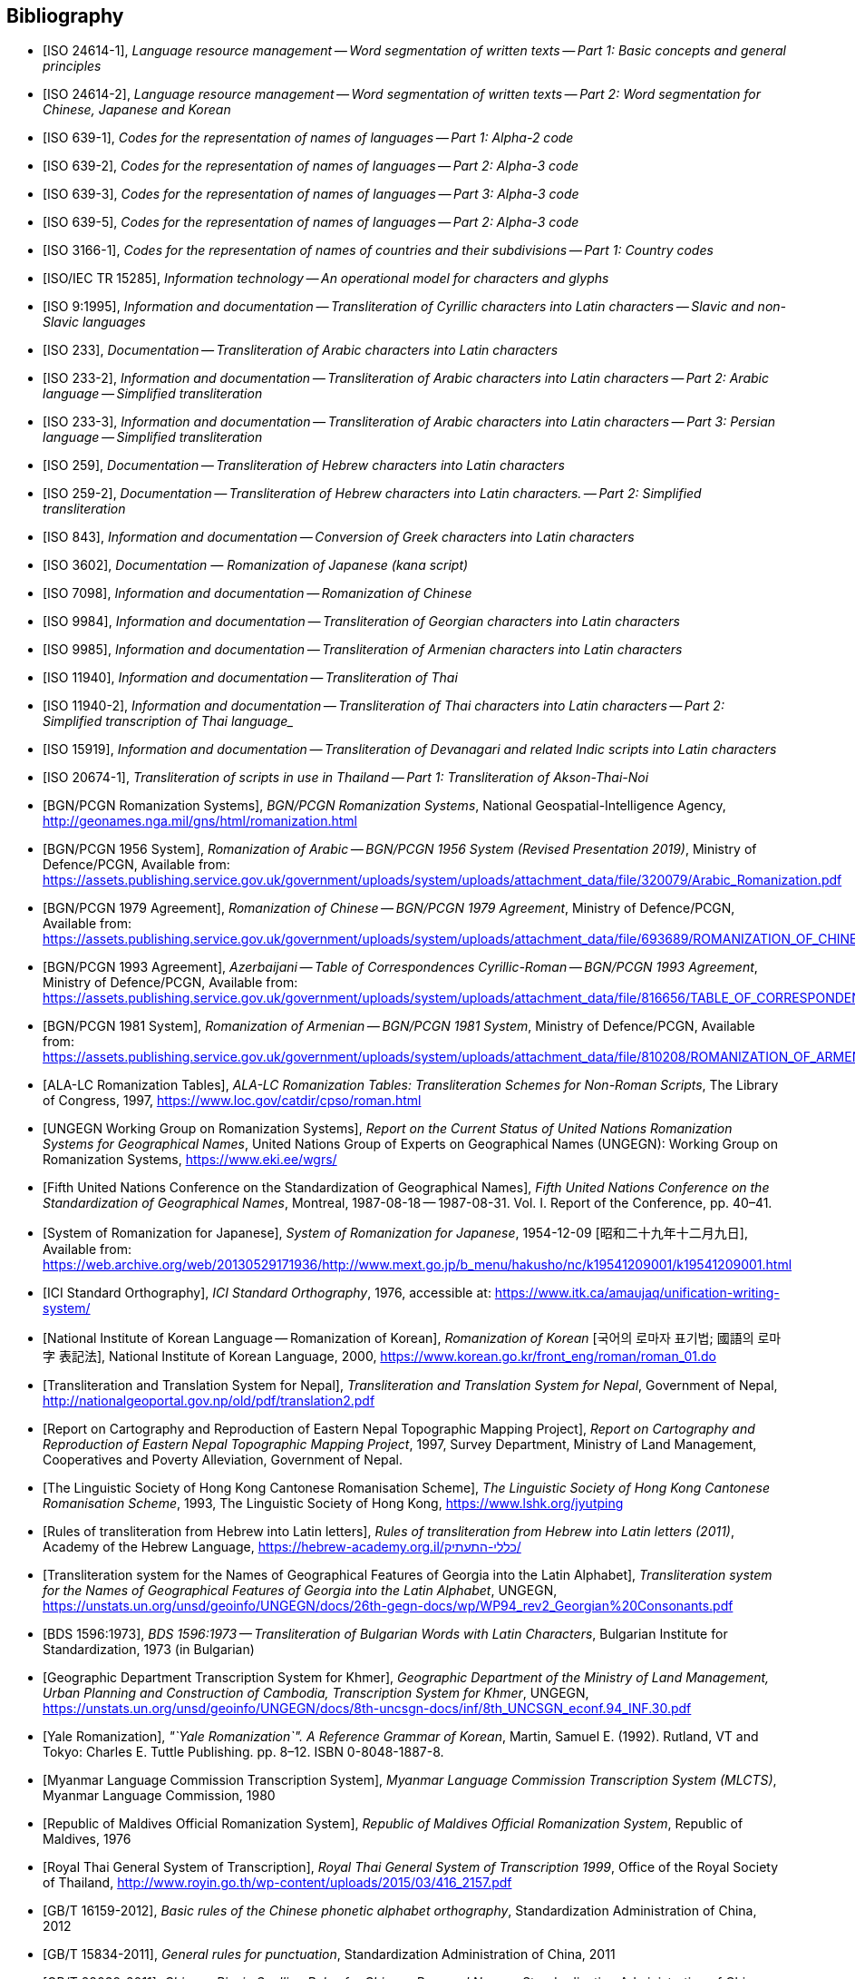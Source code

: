 
[bibliography]
== Bibliography

* [[[ISO24614-1,ISO 24614-1]]], _Language resource management -- Word segmentation of written texts -- Part 1: Basic concepts and general principles_

* [[[ISO24614-2,ISO 24614-2]]], _Language resource management -- Word segmentation of written texts -- Part 2: Word segmentation for Chinese, Japanese and Korean_

* [[[ISO639-1,ISO 639-1]]], _Codes for the representation of names of languages -- Part 1: Alpha-2 code_
* [[[ISO639-2,ISO 639-2]]], _Codes for the representation of names of languages -- Part 2: Alpha-3 code_
* [[[ISO639-3,ISO 639-3]]], _Codes for the representation of names of languages -- Part 3: Alpha-3 code_
* [[[ISO639-5,ISO 639-5]]], _Codes for the representation of names of languages -- Part 2: Alpha-3 code_

* [[[ISO3166-1,ISO 3166-1]]], _Codes for the representation of names of countries and their subdivisions -- Part 1: Country codes_

// * [[[ISO10646-2,ISO/IEC 10646-2]]], _Information technology -- Universal Multiple-Octet Coded Character Set (UCS) -- Part 2: Supplementary Planes_

* [[[ISO15285,ISO/IEC TR 15285]]], _Information technology -- An operational model for characters and glyphs_


* [[[ISO9,ISO 9:1995]]], _Information and documentation -- Transliteration of Cyrillic characters into Latin characters -- Slavic and non-Slavic languages_

* [[[ISO233,ISO 233]]], _Documentation -- Transliteration of Arabic characters into Latin characters_

* [[[ISO233-2,ISO 233-2]]], _Information and documentation -- Transliteration of Arabic characters into Latin characters -- Part 2: Arabic language -- Simplified transliteration_

* [[[ISO233-3,ISO 233-3]]], _Information and documentation -- Transliteration of Arabic characters into Latin characters -- Part 3: Persian language -- Simplified transliteration_

* [[[ISO259,ISO 259]]], _Documentation -- Transliteration of Hebrew characters into Latin characters_

* [[[ISO259-2,ISO 259-2]]], _Documentation -- Transliteration of Hebrew characters into Latin characters. -- Part 2: Simplified transliteration_

* [[[ISO843,ISO 843]]], _Information and documentation -- Conversion of Greek characters into Latin characters_

* [[[ISO3602,ISO 3602]]], _Documentation — Romanization of Japanese (kana script)_

* [[[ISO7098,ISO 7098]]], _Information and documentation -- Romanization of Chinese_

* [[[ISO9984,ISO 9984]]], _Information and documentation -- Transliteration of Georgian characters into Latin characters_

* [[[ISO9985,ISO 9985]]], _Information and documentation -- Transliteration of Armenian characters into Latin characters_

* [[[ISO11940,ISO 11940]]], _Information and documentation -- Transliteration of Thai_

* [[[ISO11940-2,ISO 11940-2]]], _Information and documentation -- Transliteration of Thai characters into Latin characters -- Part 2: Simplified transcription of Thai language__

* [[[ISO15919,ISO 15919]]], _Information and documentation -- Transliteration of Devanagari and related Indic scripts into Latin characters_

* [[[ISO20674-1,ISO 20674-1]]], _Transliteration of scripts in use in Thailand -- Part 1: Transliteration of Akson-Thai-Noi_

* [[[BGNPCGNSystems,BGN/PCGN Romanization Systems]]], _BGN/PCGN Romanization Systems_, National Geospatial-Intelligence Agency, http://geonames.nga.mil/gns/html/romanization.html

* [[[BGNPCGNPersoArabic1956,BGN/PCGN 1956 System]]], _Romanization of Arabic -- BGN/PCGN 1956 System (Revised Presentation 2019)_, Ministry of Defence/PCGN, Available from: https://assets.publishing.service.gov.uk/government/uploads/system/uploads/attachment_data/file/320079/Arabic_Romanization.pdf

* [[[BGNPCGNChinese1979,BGN/PCGN 1979 Agreement]]], _Romanization of Chinese -- BGN/PCGN 1979 Agreement_, Ministry of Defence/PCGN, Available from: https://assets.publishing.service.gov.uk/government/uploads/system/uploads/attachment_data/file/693689/ROMANIZATION_OF_CHINESE.pdf

* [[[BGNPCGNAzerbaijani1993,BGN/PCGN 1993 Agreement]]], _Azerbaijani -- Table of Correspondences Cyrillic-Roman -- BGN/PCGN 1993 Agreement_, Ministry of Defence/PCGN, Available from: https://assets.publishing.service.gov.uk/government/uploads/system/uploads/attachment_data/file/816656/TABLE_OF_CORRESPONDENCES_FOR_AZERBAIJANI.pdf

* [[[BGNPCGNArmenian1981,BGN/PCGN 1981 System]]], _Romanization of Armenian -- BGN/PCGN 1981 System_, Ministry of Defence/PCGN, Available from: https://assets.publishing.service.gov.uk/government/uploads/system/uploads/attachment_data/file/810208/ROMANIZATION_OF_ARMENIAN.pdf

* [[[ALALCTables,ALA-LC Romanization Tables]]], _ALA-LC Romanization Tables: Transliteration Schemes for Non-Roman Scripts_, The Library of Congress, 1997, https://www.loc.gov/catdir/cpso/roman.html

* [[[UNGEGNWG,UNGEGN Working Group on Romanization Systems]]], _Report on the Current Status of United Nations Romanization Systems for Geographical Names_, United Nations Group of Experts on Geographical Names (UNGEGN): Working Group on Romanization Systems, https://www.eki.ee/wgrs/

* [[[UNGEGNConf5,Fifth United Nations Conference on the Standardization of Geographical Names]]], _Fifth United Nations Conference on the Standardization of Geographical Names_, Montreal, 1987-08-18 -- 1987-08-31. Vol. I. Report of the Conference, pp. 40–41.

* [[[MEXTJP1954,System of Romanization for Japanese]]], _System of Romanization for Japanese_, 1954-12-09 [昭和二十九年十二月九日], Available from: https://web.archive.org/web/20130529171936/http://www.mext.go.jp/b_menu/hakusho/nc/k19541209001/k19541209001.html

* [[[ICISO,ICI Standard Orthography]]], _ICI Standard Orthography_, 1976, accessible at: https://www.itk.ca/amaujaq/unification-writing-system/

* [[[NIKLRK,National Institute of Korean Language -- Romanization of Korean]]], _Romanization of Korean_ [국어의 로마자 표기법; 國語의 로마字 表記法], National Institute of Korean Language, 2000, https://www.korean.go.kr/front_eng/roman/roman_01.do

* [[[TTSN,Transliteration and Translation System for Nepal]]], _Transliteration and Translation System for Nepal_, Government of Nepal, http://nationalgeoportal.gov.np/old/pdf/translation2.pdf

* [[[NEPREP,Report on Cartography and Reproduction of Eastern Nepal Topographic Mapping Project]]], _Report on Cartography and Reproduction of Eastern Nepal Topographic Mapping Project_, 1997, Survey Department, Ministry of Land Management, Cooperatives and Poverty Alleviation, Government of Nepal.

* [[[LSHKJP,The Linguistic Society of Hong Kong Cantonese Romanisation Scheme]]], _The Linguistic Society of Hong Kong Cantonese Romanisation Scheme_, 1993, The Linguistic Society of Hong Kong, https://www.lshk.org/jyutping

* [[[HebrLatn,Rules of transliteration from Hebrew into Latin letters]]], _Rules of transliteration from Hebrew into Latin letters (2011)_, Academy of the Hebrew Language, https://hebrew-academy.org.il/כללי-התעתיק/

* [[[GeorLatn,Transliteration system for the Names of Geographical Features of Georgia into the Latin Alphabet]]], _Transliteration system for the Names of Geographical Features of Georgia into the Latin Alphabet_, UNGEGN, https://unstats.un.org/unsd/geoinfo/UNGEGN/docs/26th-gegn-docs/wp/WP94_rev2_Georgian%20Consonants.pdf

* [[[BDS1596-73,BDS 1596:1973]]], _BDS 1596:1973 -- Transliteration of Bulgarian Words with Latin Characters_, Bulgarian Institute for Standardization, 1973 (in Bulgarian)

* [[[KhmrLatn,Geographic Department Transcription System for Khmer]]], _Geographic Department of the Ministry of Land Management, Urban Planning and Construction of Cambodia, Transcription System for Khmer_, UNGEGN, https://unstats.un.org/unsd/geoinfo/UNGEGN/docs/8th-uncsgn-docs/inf/8th_UNCSGN_econf.94_INF.30.pdf

* [[[KoreanYale,Yale Romanization]]], _"`Yale Romanization`". A Reference Grammar of Korean_, Martin, Samuel E. (1992). Rutland, VT and Tokyo: Charles E. Tuttle Publishing. pp. 8–12. ISBN 0-8048-1887-8.

* [[[MLCTS,Myanmar Language Commission Transcription System]]], _Myanmar Language Commission Transcription System (MLCTS)_, Myanmar Language Commission, 1980

* [[[MaliLatin,Republic of Maldives Official Romanization System]]], _Republic of Maldives Official Romanization System_, Republic of Maldives, 1976

* [[[ThaiLatn,Royal Thai General System of Transcription]]], _Royal Thai General System of Transcription 1999_, Office of the Royal Society of Thailand, http://www.royin.go.th/wp-content/uploads/2015/03/416_2157.pdf

* [[[GBT16159,GB/T 16159-2012]]], _Basic rules of the Chinese phonetic alphabet orthography_, Standardization Administration of China, 2012

* [[[GBT15834,GB/T 15834-2011]]], _General rules for punctuation_, Standardization Administration of China, 2011

* [[[GBT28039,GB/T 28039-2011]]], _Chinese Pinyin Spelling Rules for Chinese Personal Names_, Standardization Administration of China, 2011

* [[[pinyin,Scheme for the Chinese Phonetic Alphabet]]], _Scheme for the Chinese Phonetic Alphabet_, 5th National People's Congress of China, 1958

* [[[pingyingeo,Chinese Phonetic Alphabet Spelling Rules for Chinese Geographical Names]]], _The Chinese Phonetic Alphabet Spelling Rules for Chinese Geographical Names (Han-Chinese Geographical Names)_, published jointly by the China Committee on Geographical Names, China Committee on Writing System Reform, State Bureau of Surveying and Mapping, 1984

* [[[ICAO9303,ICAO Doc 9303: Machine Readable Travel Documents]]], _Doc 9303: Machine Readable Travel Documents, Part 3: Specifications Common to all MRTDs_, Seventh Edition, 2015, https://www.icao.int/publications/Documents/9303_p3_cons_en.pdf

* [[[GOST779,GOST 7.79-2000]]], _GOST 7.79-2000 System of Standards on Information, Librarianship, and Publishing -- Rules of Transliteration of Cyrillic Script by Latin Alphabet_, 2000, Rosstandart

* [[[GOSTR52535,GOST R 52535.1-2006]]], _GOST R 52535.1-2006: Identification cards. Machine readable travel documents. Part 1. Machine readable passports_, 2006, Rosstandart

* [[[GOSTR7034,GOST R 7.0.34-2014]]], _GOST R 7.0.34-2014 System of Standards on Information, Librarianship, and Publishing -- Rules for Simplified Transliteration and Practical Transcription of Russian Script by Latin Alphabet_, 2000, Rosstandart

* [[[GUGKON231-13051983,GUGK Order No.231 of 13.05.1983]]], Methodical Instruction on the Implementation of GOST 16876-71 (ST COMECON 1368-78): _Rules for Transliteration of Letters of the Cyrillic Alphabet with Letters of the Latin Alphabet, 1981 edition_, Main Administration of Geodesy and Cartography, Council of Ministers of the USSR (GUGK)

* [[[DIN1460,DIN 1460:1982]]], _Umschrift kyrillischer Alphabete slawischer Sprachen_ (Conversion of Cyrillic alphabets of Slavic languages), 1982-04
* [[[DIN1460-2,DIN 1460-2:2011]]], _Umschrift kyrillischer Alphabete -- Teil 2: Umschrift kyrillischer Alphabete nicht-slawischer Sprachen_ (Romanization of Cyrillic alphabets -- Part 2: Romanization of Cyrillic alphabets of non-slavic languages), 2011-10
* [[[DIN31634,DIN 31634:2011]]], _Information und Dokumentation -- Umschrift des griechischen Alphabets_ (Information and Documentation -- Romanization of the Greek alphabet), 2011-10
* [[[DIN31635-1982,DIN 31635:1982]]], _Umschrift des arabischen Alphabets_ (Conversion of the arabic alphabet), 1982-04
* [[[DIN31635-2011,DIN 31635:2011]]], _Information und Dokumentation -- Umschrift des arabischen Alphabets für die Sprachen Arabisch, Osmanisch-Türkisch, Persisch, Kurdisch, Urdu und Paschtu_ (Information and Documentation -- Romanization of the Arabic Alphabet for Arabic, Ottoman-Turkish, Persian, Kurdish, Urdu and Pushto), 2011-07
* [[[DIN31636,DIN 31636:2018]]], _Information und Dokumentation -- Umschrift des hebräischen Alphabets_ (Information and documentation -- Romanization of the Hebrew alphabet), 2018-10
* [[[DIN32706,DIN 32706:2010]]], _Information und Dokumentation -- Umschrift des armenischen Alphabets_ (Information and documentation -- Romanization of the Armenian alphabet), 2010-01
* [[[DIN32707,DIN 32707:2010]]], _Information und Dokumentation -- Umschrift des georgischen Alphabets_ (Information and documentation -- Romanization of the Georgian alphabet), 2010-01
* [[[DIN32708,DIN 32708:2014]]], _Information und Dokumentation -- Umschrift des Japanischen_ (Information and documentation -- Romanization of Japanese), 2014-08
* [[[DIN33903,DIN 33903:2016]]], _Information und Dokumentation -- Umschrift Tamil_ (Information and documentation -- Romanization of Tamil), 2016-02
* [[[DIN33904,DIN 33904:2018]]], _Information und Dokumentation -- Transliteration Devanagari_ (Information and documentation -- Romanization Devanagari), 2018-10

* [[[DPRK1992,Guideline to the Romanization of Korean]]], _Writing Systems and Guides to Pronunciation: Romanization -- Guideline to the Romanization of Korean_, Working Paper No. 46, Sixth United Nations Conference on the Standardization of Geographical Names, 1992

* [[[UNESCOChinese,Transcription of Chinese]]], _Transcription of Chinese -- The Pin Yin method_, United Nations Education, Scientific and Cultural Organization, Available from: https://web.archive.org/web/20160402195344/http://portal.unesco.org/culture/en/files/32315/11625489793chinese_en.pdf/chinese_en.pdf

* [[[ELOT7431982,ELOT 743:1982]]], _Information and documentation -- Conversion of Greek characters into Latin characters_
* [[[ELOT7432001,ELOT 743:2001]]], _Information and documentation -- Conversion of Greek characters into Latin characters_

* [[[YIVOAB,YIVO Yiddish Alef-Beys]]], _YIVO Yiddish Alef-Beys_, YIVO Institute for Jewish Research, 1968. Available from: https://yivo.org/Yiddish-Alphabet

* [[[AmhLatBIULO2003,Systeme de transcription des caracteres ethiopiens adopte par la BIULO]]], _Systeme de transcription des caracteres ethiopiens adopte par la Bibliotheque Inter-Universitaire des Langues Orientales pour le catalogage des ouvrages ethiopiens_, BIULO, 2003-12. Available from: https://www.bulac.fr/fileadmin/fichiers/web-illustrations/pages/catalogue/SYLLABAIRE_AMHARIQUE.pdf

* [[[BulLatUN2006,Republic of Bulgaria system for transliteration of Bulgarian geographical names with Roman letters]]], _Republic of Bulgaria system for transliteration of Bulgarian geographical names with Roman letters_. UNGEGN, 2006. Available from: https://unstats.un.org/unsd/geoinfo/UNGEGN/docs/9th-uncsgn-docs/crp/9th_UNCSGN_e-conf-98-crp-71.pdf

* [[[BulTransAct2009,Republic of Bulgaria Transliteration Act]]], _Transliteration Act. State Gazette # 19,
Republic of Bulgaria_, 13 March 2009, ISSN 0205-0900 (in Bulgarian). Available from: https://www.lex.bg/laws/ldoc/2135623667

//* [[[BUL-]]], _Report on the Current Status of United Nations Romanization Systems for Geographical Names_.
// Compiled by the UNGEGN Working Group on Romanization Systems, February 2013. Available from: http://www.eki.ee/wgrs/rom1_bg.htm

* [[[BulLatUN2012,UN Romanization System In Bulgaria]]], _Romanization System In Bulgaria_. Tenth United Nations Conference on the Standardization of Geographical Names. New York, 2012.
Available from: http://unstats.un.org/unsd/geoinfo/UNGEGN/docs/10th-uncsgn-docs/econf/E_CONF.101_12_Romanization%20System%20in%20Bulgaria.pdf

* [[[BulBgnpcgn2013,BGN/PCGN Romanization Agreement -- Bulgarian (2013)]]], _BGN/PCGN Romanization Agreement -- Bulgarian (2013)_. National Geospatial-Intelligence Agency, September 2014. Available from:
http://geonames.nga.mil/gns/html/Romanization/Romanization_Bulgarian.pdf . Available from: https://www.gov.uk/government/uploads/system/uploads/attachment_data/file/530603/Romanization_system_for_Bulgarian.pdf

* [[[BasBulAnartic,Toponymic Guidelines for Antarctica]]], _Toponymic Guidelines for Antarctica_, Lyubomir Ivanov. Antarctic Place-names Commission of Bulgaria, Sofia, 1995. Available from: http://www.apcbg.org/Toponymic-Guidelines.htm
//https://en.wikisource.org/wiki/Toponymic_Guidelines_for_Antarctica

* [[[BasRusCyrl,Streamlined Romanization system for Russian Cyrillic]]], Bulgarian Academy of Sciences, IVANOV Lyubomir. (2017). _Streamlined Romanization of Russian Cyrillic_. In: Contrastive Linguistics. XLII. 66-73. Available from: https://www.researchgate.net/publication/318402098_Streamlined_Romanization_of_Russian_Cyrillic

* [[[ChineseWGS,A Chinese-English Dictionary]]], _A Chinese-English Dictionary, Revised Ed. 2_, Herbert A. Giles, 1912.

* [[[ChineseYale,Dictionary of Spoken Chinese]]], _Dictionary of Spoken Chinese. War Department Technical Manual TM 30-933._, War Department. 1945. pp. 1, 8. Available from: https://quod.lib.umich.edu/g/genpub/ASJ7483.0001.001/1

//* [[[MkSkopje,A Grammar of the Macedonian Literary Language (Skopje)]]], _A Grammar of the Macedonian Literary Language (Skopje)_, Lunt, H. G., 1952.

* [[[MkLatn,Macedonian Latin alphabet]]], _Macedonian Latin alphabet_. B.Vidoeski, T.Dimitrovski, K.Koneski, K.Tošev, R.Ugrinova Skalovska. In: Pravopis na makedonskiot literaturen jazik. Skopje, Prosvetno delo, 1970.

* [[[IS13194-1991,IS 13194:1991]]], _IS 13194:1991 Indian Standard Indian script code for information interchange -- ISCII_, Bureau of Indian Standards, 2001.

* [[[UnicodeTL,Unicode Transliteration Guidelines]]], _Unicode Transliteration Guidelines_. Available from: http://cldr.unicode.org/index/cldr-spec/transliteration-guidelines

* [[[BS2979-1958,BS 2979:1958]]], _Transliteration of Cyrillic and Greek characters_, British Standards Institution, 1958

* [[[BS4280-1968,BS 4280:1968]]], _Transliteration of Arabic characters_, British Standards Institution, 1968

* [[[BS4812-1972,BS 4812:1972]]], _Specification for the romanization of Japanese_, British Standards Institution, 1972

* [[[BS7014-1989,BS 7014:1989]]], _Guide to the romanization of Chinese_, British Standards Institution, 1989

* [[[BSPD6505-1982,BS PD 6505:1982]]], _Guide to The Romanization of Korean_, British Standards Institution, 1982

* [[[AraDMG1935,Arabic DMG 1936 System]]], _Die Transliteration der arabischen Schrift in ihrer Anwendung auf die Hauptliteratursprachen der islamischen Welt_, Denkschrift dem 19. Internationalen Orientalistenkongreß in Rom. vorgelegt von der Transkriptionskommission der Deutschen Morgenländischen Gesellschaft. Brockhaus, Leipzig, 1935, Available from: https://www.aai.uni-hamburg.de/voror/medien/dmg.pdf

* [[[PerDMG1969,Perso-Arabic DMG 1969 System]]], _Die Umschrift (Transkription) des arabisch-persischen Alphabets_, Seminar für Sprachen und Kulturen des Vorderen Orients -- Islamwissenschaft, Ruprecht-Karls-Universität Heidelberg, 2004, Available from: https://www.uni-heidelberg.de/fakultaeten/philosophie/ori/islamwissenschaft/md/ori/islamwissenschaft/transkription.pdf

* [[[ArmHuebschmannMeillet1913,Armenian Hübschmann-Meillet 1913 System]]], _Altarmenisches Elementarbuch_, Antoine Meillet and Heinrich Hübschmann, Heidelberg, 1913 (2nd edition, 1980)

* [[[ANSIZ39.11,ANSI Z39.11-1972]]], _ANSI Z39.11-1972 American National Standard System for the Romanization of Japanese_. New York, American National Standards Institute, 1972.

* [[[JPMOFAPassport,Japan Ministry of Foreign Affairs Passport Standard]]], _パスポート：ヘボン式ローマ字綴方表 (Passport Hepburn Spelling Table)_, Available from: https://www.seikatubunka.metro.tokyo.lg.jp/passport/documents/0000000485.html and https://www.ezairyu.mofa.go.jp/passport/hebon.html

* [[[RHHyojunShiki1908,Hyōjun-shiki Romaji]]], _Hyōjun-shiki Romaji_, ローマ字ひろめ會 (Romaji Hirome Kai) (Society for the Dissemination of Romanization), 1908

* [[[JPMLITTL,Japan Railway Notice Regulations]]], _Railway Notice Regulations (鉄道掲示規程)_. In: Transportation Announcement, No. 490. Tokyo, Ministry of Land, Infrastructure, Transport and Tourism, Japan, 1947.

* [[[JpnJED1867,A Japanese and English Dictionary: with an English and Japanese Index]]], _A Japanese and English Dictionary: with an English and Japanese Index (first edition)_, J. C. Hepburn, London: Trübner & Co., 1867

* [[[JpnJAED1886,A Japanese-English And English-Japanese Dictionary]]], _A Japanese-English And English-Japanese Dictionary 3rd Edition (和英語林集成 第三版)_, J. C. Hepburn, Tokyo, Z. P Maruya & Co. Limited (丸善商社), 1886

* [[[GSIJ2005,Romanization of Geographical Names in Japan]]], _Romanization of Geographical Names in Japan (地名のローマ字表記)_. 国土地理院時報 2005 No.108 pp 65--75, Available from: https://www.gsi.go.jp/common/000024858.pdf

* [[[JRARSES,Japan Road Association Road Sign Establishment Standard]]], _Road Sign Establishment Standard (道路標識設置基準)_. Tokyo, Japan Road Association, 1987.

* [[[NRSNippon,Nippon-no-Rômazi-Sya Rômazi no tuzurikata Nihon-siki]]], _Rômazi no tuzurikata: Nihon-siki_, Nippon-no-Rômazi-Sya.

* [[[NRSTanakadate,Nihon-siki Rômazi]]], _理學協會雜誌を羅馬字にて發兌するの發議及び羅馬字用法意見_. 田中館愛橘 (Tanakadate-Aikitu). In: 理学協会雑誌, 第16巻. 1885.

* [[[JpnKNJED1954,Japanese Modified Hepburn 1954 System]]], _New Japanese-English Dictionary 3rd edition (新和英大辞典　第三版)_, 株式会社研究社 (Kenkyusha Co., Ltd.), 1954

* [[[JpnKNJED1974,Japanese Modified Hepburn 1974 System]]], _New Japanese-English Dictionary 4th edition (新和英大辞典　第四版)_, 株式会社研究社 (Kenkyusha Co., Ltd.), 1974, ISBN 978-0-7859-7128-3

* [[[JSL1987,Japanese, The Spoken Language]]], _Japanese, The Spoken Language, Part 1_, Eleanor Harz Jorden and Mari Noda, Yale University Press, 1987, ISBN 978-0-300-03834-7

* [[[Birnbaum1967,The transliteration of Ottoman Turkish]]], _The transliteration of Ottoman Turkish for library and general purposes: Ottoman Turkish translation scheme_, Eleazar Birnbaum, Reprinted from: Journal of the American Oriental Society, v. 87, no.2, April--June, 1967.

* [[[IAST1912,IAST 1912]]], _Actes du seizième Congrès international des orientalistes, session d'Athènes (6-14 avril 1912)_, Athènes, Imprimerie "`Hestia`", 1912

* [[[TibtBULAC2010,BULAC 2010]]], _Normes de translittération adoptées par la Bibliothèque universitaire des Langues et Civilisations pour le catalogage en tibétain_, 2010-05, Available from: https://www.bulac.fr/fileadmin/fichiers/web-illustrations/pages/catalogue/Tib_normes_de_translitteration_V2.pdf

* [[[ShinCream2008,Hong Kong Government Cantonese Romanisation]]], _A System without a System: Cantonese Romanization Used in Hong Kong Place and Personal Names_, Shin Kataoka and Cream Lee, Hong Kong Journal of Applied Linguistics 11,1 (2008), pp. 79--98, Available from: http://caes.hku.hk/hkjalonline/issues/download_the_file.php?f=2008_v11_1_kataoka__n__lee.pdf

* [[[BlaCAS,Canadian Aboriginal Syllabics for Blackfoot (Pikanii/Siksika)]]], _Blackfoot (Siksiká / ᓱᖽᐧᖿ)_, Available from: https://www.omniglot.com/writing/blackfoot.htm

* [[[CreCAS,Canadian Aboriginal Syllabics for Cree]]], _Cree (ᓀᐦᐃᔭᐍᐏᐣ / Nēhiyawēwin)_, Available from: https://www.omniglot.com/writing/cree.htm

* [[[CrxCAS,Canadian Aboriginal Syllabics for Dakelh (Carrier)]]], _Carrier (Dakeł / ᑕᗸᒡ)_, Available from: https://www.omniglot.com/writing/carrier.htm

* [[[DenCAS,Canadian Aboriginal Syllabics for Slavey]]], _South Slavey (Dene Zhatıé / ᑌᓀ ᒐ)_, Available from: https://www.omniglot.com/writing/southslavey.htm

* [[[NskCAS,Canadian Aboriginal Syllabics for Naskapi]]], _Naskapi (ᐃᔪᐤ ᐃᔨᒧᐅᓐ / Iyuw Imuun)_, Available from: https://www.omniglot.com/writing/naskapi.php

* [[[OjiCAS,Canadian Aboriginal Syllabics for Ojibwa]]], _Ojibwe (Anishinaabemowin / ᐊᓂᔑᓈᐯᒧᐎᓐ)_, Available from: https://www.omniglot.com/writing/ojibwe.htm

* [[[UaUkr1996,Official Ukrainian-English transliteration system]]], _Official Ukrainian-English transliteration system (Decision N 9)_, Ukrainian Legal Terminology Commission. 1996. Available from: https://web.archive.org/web/20120214134519/http://www.rada.gov.ua/translit

* [[[UaUkr2010,Transliteration of the Ukrainian Alphabet by Means of the Latin Alphabet]]], _On Normalization of Transliteration of the Ukrainian Alphabet by Means of the Latin Alphabet, Resolution No 55_, the Cabinet of Ministers of Ukraine. 2010. Available from: http://web.archive.org/web/20181031115435/http://zakon1.rada.gov.ua/laws/show/55-2010-п

* [[[SFS5755-1993]]], _Arabian kielen translitteraatio_, Finnish Standards Association, 1993

* [[[SFS5824-1998]]], _Heprealaisen kirjaimiston translitteraatio_, Finnish Standards Association, 1998

* [[[SFS5807-2008]]], _Kreikan kielen kansallinen translitteraatio ja transkriptio_, Finnish Standards Association, 2008

* [[[SFS4900-1998]]], _Kyrillisten kirjainten translitterointi. Slaavilaiset kielet_, Finnish Standards Association, 1998
